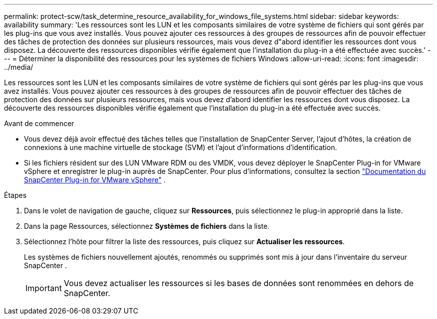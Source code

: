 ---
permalink: protect-scw/task_determine_resource_availability_for_windows_file_systems.html 
sidebar: sidebar 
keywords: availability 
summary: 'Les ressources sont les LUN et les composants similaires de votre système de fichiers qui sont gérés par les plug-ins que vous avez installés.  Vous pouvez ajouter ces ressources à des groupes de ressources afin de pouvoir effectuer des tâches de protection des données sur plusieurs ressources, mais vous devez d"abord identifier les ressources dont vous disposez.  La découverte des ressources disponibles vérifie également que l’installation du plug-in a été effectuée avec succès.' 
---
= Déterminer la disponibilité des ressources pour les systèmes de fichiers Windows
:allow-uri-read: 
:icons: font
:imagesdir: ../media/


[role="lead"]
Les ressources sont les LUN et les composants similaires de votre système de fichiers qui sont gérés par les plug-ins que vous avez installés.  Vous pouvez ajouter ces ressources à des groupes de ressources afin de pouvoir effectuer des tâches de protection des données sur plusieurs ressources, mais vous devez d'abord identifier les ressources dont vous disposez.  La découverte des ressources disponibles vérifie également que l’installation du plug-in a été effectuée avec succès.

.Avant de commencer
* Vous devez déjà avoir effectué des tâches telles que l’installation de SnapCenter Server, l’ajout d’hôtes, la création de connexions à une machine virtuelle de stockage (SVM) et l’ajout d’informations d’identification.
* Si les fichiers résident sur des LUN VMware RDM ou des VMDK, vous devez déployer le SnapCenter Plug-in for VMware vSphere et enregistrer le plug-in auprès de SnapCenter. Pour plus d'informations, consultez la section  https://docs.netapp.com/us-en/sc-plugin-vmware-vsphere/["Documentation du SnapCenter Plug-in for VMware vSphere"^] .


.Étapes
. Dans le volet de navigation de gauche, cliquez sur *Ressources*, puis sélectionnez le plug-in approprié dans la liste.
. Dans la page Ressources, sélectionnez *Systèmes de fichiers* dans la liste.
. Sélectionnez l'hôte pour filtrer la liste des ressources, puis cliquez sur *Actualiser les ressources*.
+
Les systèmes de fichiers nouvellement ajoutés, renommés ou supprimés sont mis à jour dans l'inventaire du serveur SnapCenter .

+

IMPORTANT: Vous devez actualiser les ressources si les bases de données sont renommées en dehors de SnapCenter.


